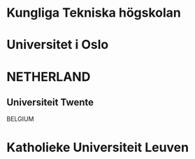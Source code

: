 * Kungliga Tekniska högskolan
* Universitet i Oslo
* 


* NETHERLAND
** Universiteit Twente

BELGIUM
* Katholieke Universiteit Leuven